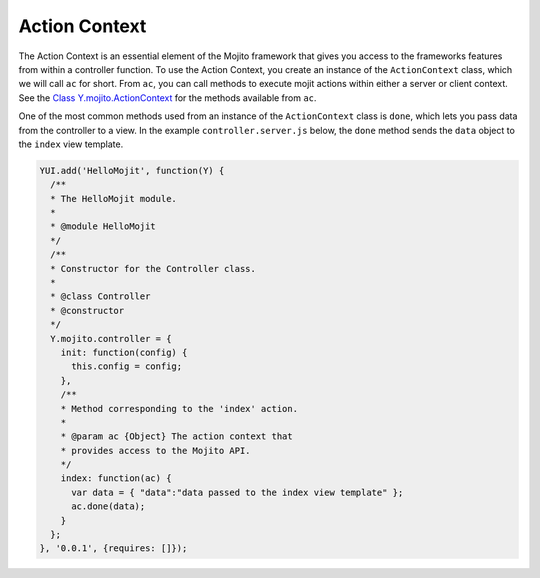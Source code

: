 

==============
Action Context
==============

The Action Context is an essential element of the Mojito framework that gives you access to the frameworks features from within a controller function. To use the Action Context, 
you create an instance of the ``ActionContext`` class, which we will call ``ac`` for short. From ``ac``, you can call methods to execute mojit actions within either a server or 
client context. See the `Class Y.mojito.ActionContext <../../api/Y.mojito.ActionContext.html>`_ for the methods available from ``ac``.

One of the most common methods used from an instance of the ``ActionContext`` class is ``done``, which lets you pass data from the controller to a view. In the example ``controller.server.js`` below, 
the ``done`` method sends the ``data`` object to the ``index`` view template.

.. code-block:: javascript

   YUI.add('HelloMojit', function(Y) {
     /**
     * The HelloMojit module.
     *
     * @module HelloMojit
     */
     /**
     * Constructor for the Controller class.
     *
     * @class Controller
     * @constructor
     */
     Y.mojito.controller = {
       init: function(config) {
         this.config = config;
       },
       /**
       * Method corresponding to the 'index' action.
       *
       * @param ac {Object} The action context that
       * provides access to the Mojito API.
       */
       index: function(ac) {
         var data = { "data":"data passed to the index view template" };
         ac.done(data);
       }
     };
   }, '0.0.1', {requires: []});


